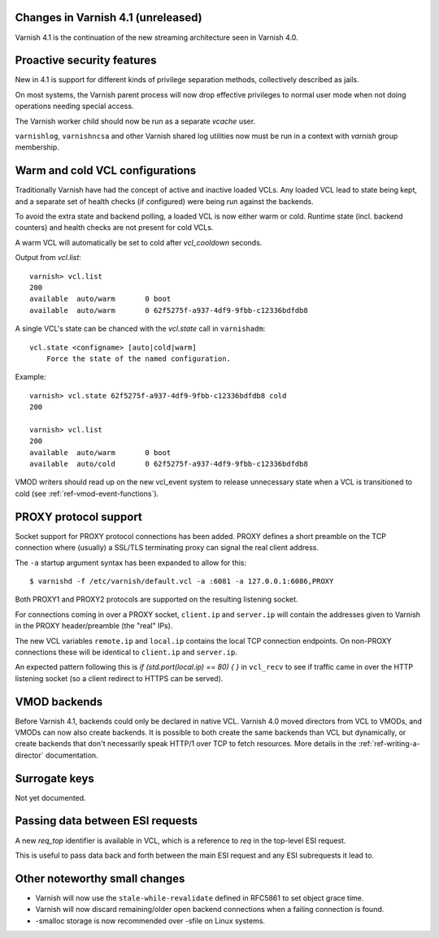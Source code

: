 .. _whatsnew_changes:

Changes in Varnish 4.1 (unreleased)
===================================

Varnish 4.1 is the continuation of the new streaming architecture seen
in Varnish 4.0.


Proactive security features
===========================

New in 4.1 is support for different kinds of privilege separation methods,
collectively described as jails.

On most systems, the Varnish parent process will now drop effective
privileges to normal user mode when not doing operations needing special
access.

The Varnish worker child should now be run as a separate `vcache` user.

``varnishlog``, ``varnishncsa`` and other Varnish shared log utilities
now must be run in a context with `varnish` group membership.


Warm and cold VCL configurations
================================

Traditionally Varnish have had the concept of active and inactive
loaded VCLs.  Any loaded VCL lead to state being kept, and a separate
set of health checks (if configured) were being run against the backends.

To avoid the extra state and backend polling, a loaded VCL is now either
warm or cold. Runtime state (incl. backend counters) and health checks
are not present for cold VCLs.

A warm VCL will automatically be set to cold after `vcl_cooldown` seconds.

Output from `vcl.list`::

    varnish> vcl.list
    200
    available  auto/warm       0 boot
    available  auto/warm       0 62f5275f-a937-4df9-9fbb-c12336bdfdb8


A single VCL's state can be chanced with the `vcl.state` call in
``varnishadm``::

    vcl.state <configname> [auto|cold|warm]
        Force the state of the named configuration.

Example::


    varnish> vcl.state 62f5275f-a937-4df9-9fbb-c12336bdfdb8 cold
    200

    varnish> vcl.list
    200
    available  auto/warm       0 boot
    available  auto/cold       0 62f5275f-a937-4df9-9fbb-c12336bdfdb8


VMOD writers should read up on the new vcl_event system to
release unnecessary state when a VCL is transitioned to cold (see
:ref:`ref-vmod-event-functions`).


PROXY protocol support
======================

Socket support for PROXY protocol connections has been added. PROXY
defines a short preamble on the TCP connection where (usually) a SSL/TLS
terminating proxy can signal the real client address.

The ``-a`` startup argument syntax has been expanded to allow for this::

    $ varnishd -f /etc/varnish/default.vcl -a :6081 -a 127.0.0.1:6086,PROXY

Both PROXY1 and PROXY2 protocols are supported on the resulting listening
socket.

For connections coming in over a PROXY socket, ``client.ip`` and
``server.ip`` will contain the addresses given to Varnish in the PROXY
header/preamble (the "real" IPs).

The new VCL variables ``remote.ip`` and ``local.ip`` contains the local
TCP connection endpoints. On non-PROXY connections these will be identical
to ``client.ip`` and ``server.ip``.

An expected pattern following this is `if (std.port(local.ip) == 80) { }`
in ``vcl_recv`` to see if traffic came in over the HTTP listening socket
(so a client redirect to HTTPS can be served).


VMOD backends
=============

Before Varnish 4.1, backends could only be declared in native VCL. Varnish
4.0 moved directors from VCL to VMODs, and VMODs can now also create
backends. It is possible to both create the same backends than VCL but
dynamically, or create backends that don't necessarily speak HTTP/1 over
TCP to fetch resources. More details in the :ref:`ref-writing-a-director`
documentation.


Surrogate keys
==============

Not yet documented.

Passing data between ESI requests
=================================

A new `req_top` identifier is available in VCL, which is a reference to
`req` in the top-level ESI request.

This is useful to pass data back and forth between the main ESI request
and any ESI subrequests it lead to.


Other noteworthy small changes
==============================

* Varnish will now use the ``stale-while-revalidate`` defined in RFC5861
  to set object grace time.
* Varnish will now discard remaining/older open backend connections when
  a failing connection is found.
* -smalloc storage is now recommended over -sfile on Linux systems.

